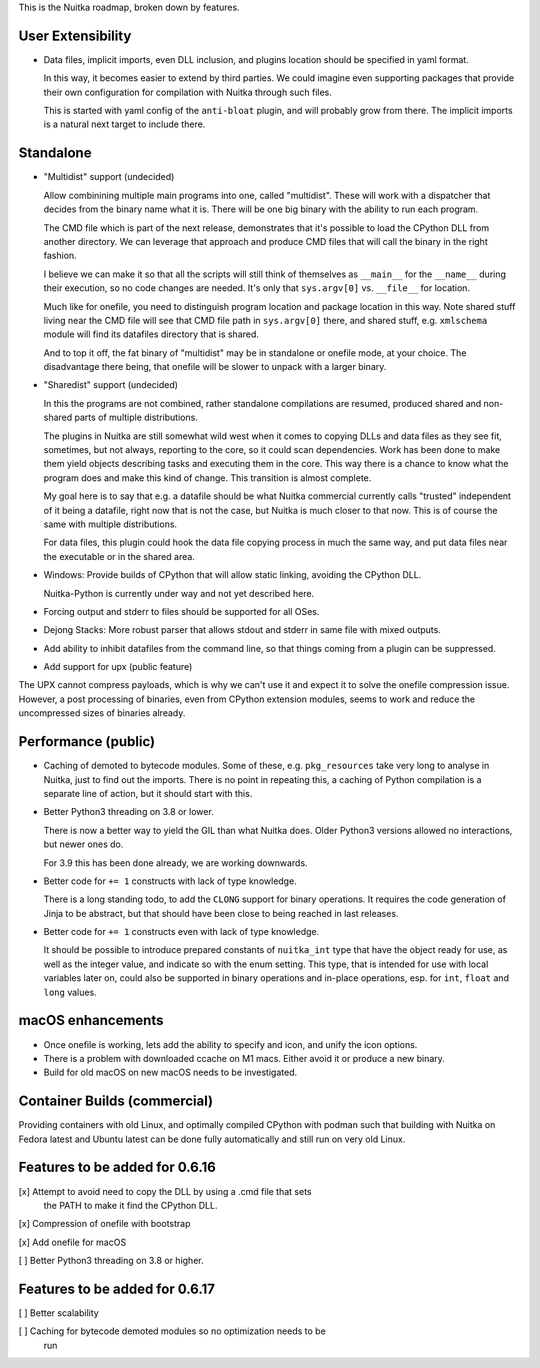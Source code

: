 This is the Nuitka roadmap, broken down by features.

####################
 User Extensibility
####################

-  Data files, implicit imports, even DLL inclusion, and plugins
   location should be specified in yaml format.

   In this way, it becomes easier to extend by third parties. We could
   imagine even supporting packages that provide their own configuration
   for compilation with Nuitka through such files.

   This is started with yaml config of the ``anti-bloat`` plugin, and
   will probably grow from there. The implicit imports is a natural next
   target to include there.

############
 Standalone
############

-  "Multidist" support (undecided)

   Allow combinining multiple main programs into one, called
   "multidist". These will work with a dispatcher that decides from the
   binary name what it is. There will be one big binary with the ability
   to run each program.

   The CMD file which is part of the next release, demonstrates that
   it's possible to load the CPython DLL from another directory. We can
   leverage that approach and produce CMD files that will call the
   binary in the right fashion.

   I believe we can make it so that all the scripts will still think of
   themselves as ``__main__`` for the ``__name__`` during their
   execution, so no code changes are needed. It's only that
   ``sys.argv[0]`` vs. ``__file__`` for location.

   Much like for onefile, you need to distinguish program location and
   package location in this way. Note shared stuff living near the CMD
   file will see that CMD file path in ``sys.argv[0]`` there, and shared
   stuff, e.g. ``xmlschema`` module will find its datafiles directory
   that is shared.

   And to top it off, the fat binary of "multidist" may be in standalone
   or onefile mode, at your choice. The disadvantage there being, that
   onefile will be slower to unpack with a larger binary.

-  "Sharedist" support (undecided)

   In this the programs are not combined, rather standalone compilations
   are resumed, produced shared and non-shared parts of multiple
   distributions.

   The plugins in Nuitka are still somewhat wild west when it comes to
   copying DLLs and data files as they see fit, sometimes, but not
   always, reporting to the core, so it could scan dependencies. Work
   has been done to make them yield objects describing tasks and
   executing them in the core. This way there is a chance to know what
   the program does and make this kind of change. This transition is
   almost complete.

   My goal here is to say that e.g. a datafile should be what Nuitka
   commercial currently calls "trusted" independent of it being a
   datafile, right now that is not the case, but Nuitka is much closer
   to that now. This is of course the same with multiple distributions.

   For data files, this plugin could hook the data file copying process
   in much the same way, and put data files near the executable or in
   the shared area.

-  Windows: Provide builds of CPython that will allow static linking,
   avoiding the CPython DLL.

   Nuitka-Python is currently under way and not yet described here.

-  Forcing output and stderr to files should be supported for all OSes.

-  Dejong Stacks: More robust parser that allows stdout and stderr in
   same file with mixed outputs.

-  Add ability to inhibit datafiles from the command line, so that
   things coming from a plugin can be suppressed.

-  Add support for upx (public feature)

The UPX cannot compress payloads, which is why we can't use it and
expect it to solve the onefile compression issue. However, a post
processing of binaries, even from CPython extension modules, seems to
work and reduce the uncompressed sizes of binaries already.

######################
 Performance (public)
######################

-  Caching of demoted to bytecode modules. Some of these, e.g.
   ``pkg_resources`` take very long to analyse in Nuitka, just to find
   out the imports. There is no point in repeating this, a caching of
   Python compilation is a separate line of action, but it should start
   with this.

-  Better Python3 threading on 3.8 or lower.

   There is now a better way to yield the GIL than what Nuitka does.
   Older Python3 versions allowed no interactions, but newer ones do.

   For 3.9 this has been done already, we are working downwards.

-  Better code for ``+= 1`` constructs with lack of type knowledge.

   There is a long standing todo, to add the ``CLONG`` support for
   binary operations. It requires the code generation of Jinja to be
   abstract, but that should have been close to being reached in last
   releases.

-  Better code for ``+= 1`` constructs even with lack of type knowledge.

   It should be possible to introduce prepared constants of
   ``nuitka_int`` type that have the object ready for use, as well as
   the integer value, and indicate so with the enum setting. This type,
   that is intended for use with local variables later on, could also be
   supported in binary operations and in-place operations, esp. for
   ``int``, ``float`` and ``long`` values.

####################
 macOS enhancements
####################

-  Once onefile is working, lets add the ability to specify and icon,
   and unify the icon options.
-  There is a problem with downloaded ccache on M1 macs. Either avoid it
   or produce a new binary.
-  Build for old macOS on new macOS needs to be investigated.

###############################
 Container Builds (commercial)
###############################

Providing containers with old Linux, and optimally compiled CPython with
podman such that building with Nuitka on Fedora latest and Ubuntu latest
can be done fully automatically and still run on very old Linux.

#################################
 Features to be added for 0.6.16
#################################

[x] Attempt to avoid need to copy the DLL by using a .cmd file that sets
   the PATH to make it find the CPython DLL.

[x] Compression of onefile with bootstrap

[x] Add onefile for macOS

[ ] Better Python3 threading on 3.8 or higher.

#################################
 Features to be added for 0.6.17
#################################

[ ] Better scalability

[ ] Caching for bytecode demoted modules so no optimization needs to be
   run
